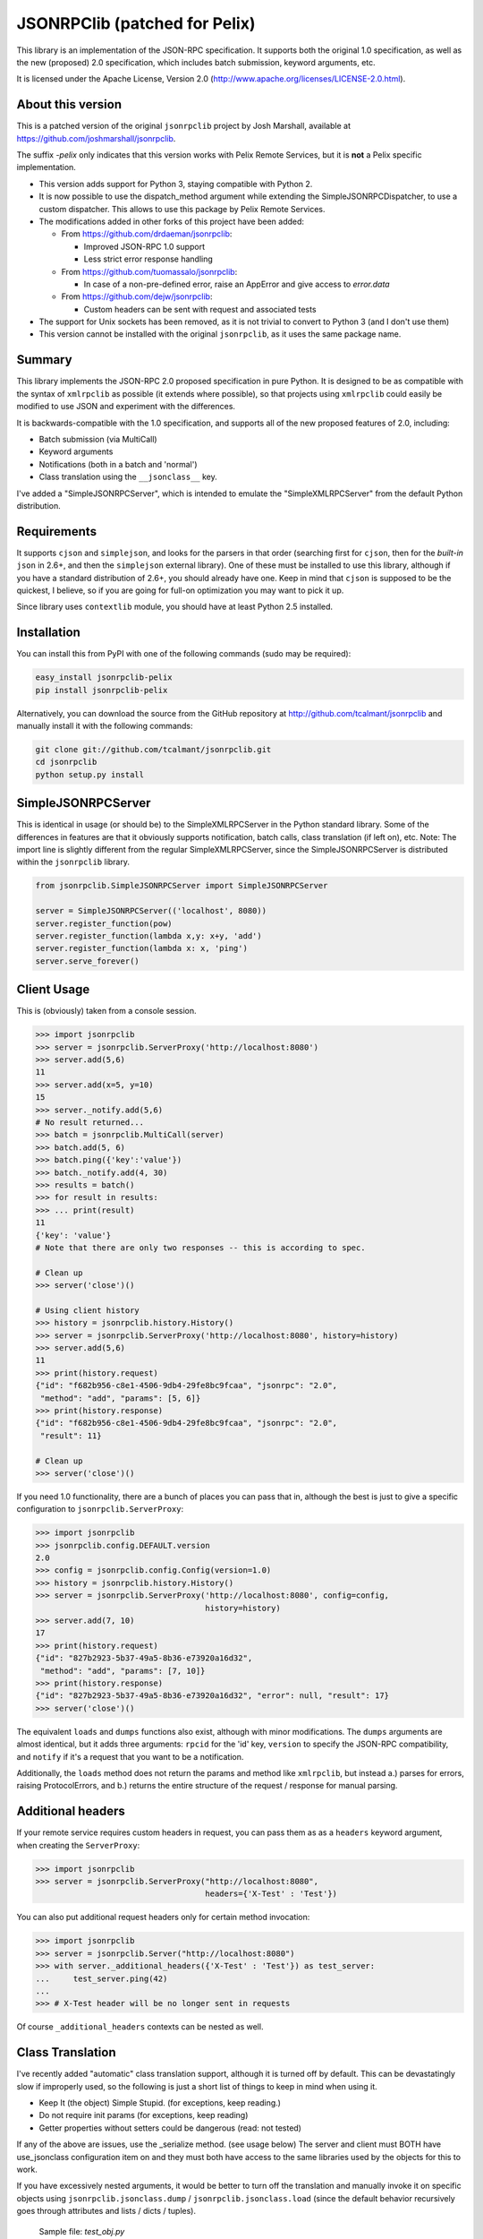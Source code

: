 JSONRPClib (patched for Pelix)
##############################

.. image:: https://pypip.in/license/jsonrpclib-pelix/badge.svg
    :target: https://pypi.python.org/pypi/jsonrpclib-pelix/

.. image:: https://travis-ci.org/tcalmant/jsonrpclib.svg?branch=master
    :target: https://travis-ci.org/tcalmant/jsonrpclib


.. image:: https://coveralls.io/repos/tcalmant/jsonrpclib/badge.png?branch=master
    :target: https://coveralls.io/r/tcalmant/jsonrpclib?branch=master
    

This library is an implementation of the JSON-RPC specification.
It supports both the original 1.0 specification, as well as the
new (proposed) 2.0 specification, which includes batch submission, keyword
arguments, etc.

It is licensed under the Apache License, Version 2.0
(http://www.apache.org/licenses/LICENSE-2.0.html).


About this version
******************

This is a patched version of the original ``jsonrpclib`` project by
Josh Marshall, available at https://github.com/joshmarshall/jsonrpclib.

The suffix *-pelix* only indicates that this version works with Pelix Remote
Services, but it is **not** a Pelix specific implementation.

* This version adds support for Python 3, staying compatible with Python 2.
* It is now possible to use the dispatch_method argument while extending
  the SimpleJSONRPCDispatcher, to use a custom dispatcher.
  This allows to use this package by Pelix Remote Services.
* The modifications added in other forks of this project have been added:

  * From https://github.com/drdaeman/jsonrpclib:

    * Improved JSON-RPC 1.0 support
    * Less strict error response handling

  * From https://github.com/tuomassalo/jsonrpclib:

    * In case of a non-pre-defined error, raise an AppError and give access to
      *error.data*

  * From https://github.com/dejw/jsonrpclib:

    * Custom headers can be sent with request and associated tests

* The support for Unix sockets has been removed, as it is not trivial to convert
  to Python 3 (and I don't use them)
* This version cannot be installed with the original ``jsonrpclib``, as it uses
  the same package name.


Summary
*******

This library implements the JSON-RPC 2.0 proposed specification in pure Python.
It is designed to be as compatible with the syntax of ``xmlrpclib`` as possible
(it extends where possible), so that projects using ``xmlrpclib`` could easily
be modified to use JSON and experiment with the differences.

It is backwards-compatible with the 1.0 specification, and supports all of the
new proposed features of 2.0, including:

* Batch submission (via MultiCall)
* Keyword arguments
* Notifications (both in a batch and 'normal')
* Class translation using the ``__jsonclass__`` key.

I've added a "SimpleJSONRPCServer", which is intended to emulate the
"SimpleXMLRPCServer" from the default Python distribution.


Requirements
************

It supports ``cjson`` and ``simplejson``, and looks for the parsers in that
order (searching first for ``cjson``, then for the *built-in* ``json`` in 2.6+,
and then the ``simplejson`` external library).
One of these must be installed to use this library, although if you have a
standard distribution of 2.6+, you should already have one.
Keep in mind that ``cjson`` is supposed to be the quickest, I believe, so if
you are going for full-on optimization you may want to pick it up.

Since library uses ``contextlib`` module, you should have at least Python 2.5
installed.


Installation
************

You can install this from PyPI with one of the following commands (sudo
may be required):

.. code-block:: console

   easy_install jsonrpclib-pelix
   pip install jsonrpclib-pelix

Alternatively, you can download the source from the GitHub repository
at http://github.com/tcalmant/jsonrpclib and manually install it
with the following commands:

.. code-block:: console

   git clone git://github.com/tcalmant/jsonrpclib.git
   cd jsonrpclib
   python setup.py install


SimpleJSONRPCServer
*******************

This is identical in usage (or should be) to the SimpleXMLRPCServer in the
Python standard library. Some of the differences in features are that it
obviously supports notification, batch calls, class translation (if left on),
etc.
Note: The import line is slightly different from the regular SimpleXMLRPCServer,
since the SimpleJSONRPCServer is distributed within the ``jsonrpclib`` library.

.. code-block:: python

   from jsonrpclib.SimpleJSONRPCServer import SimpleJSONRPCServer

   server = SimpleJSONRPCServer(('localhost', 8080))
   server.register_function(pow)
   server.register_function(lambda x,y: x+y, 'add')
   server.register_function(lambda x: x, 'ping')
   server.serve_forever()


Client Usage
************

This is (obviously) taken from a console session.

.. code-block:: python

   >>> import jsonrpclib
   >>> server = jsonrpclib.ServerProxy('http://localhost:8080')
   >>> server.add(5,6)
   11
   >>> server.add(x=5, y=10)
   15
   >>> server._notify.add(5,6)
   # No result returned...
   >>> batch = jsonrpclib.MultiCall(server)
   >>> batch.add(5, 6)
   >>> batch.ping({'key':'value'})
   >>> batch._notify.add(4, 30)
   >>> results = batch()
   >>> for result in results:
   >>> ... print(result)
   11
   {'key': 'value'}
   # Note that there are only two responses -- this is according to spec.
   
   # Clean up
   >>> server('close')()
   
   # Using client history
   >>> history = jsonrpclib.history.History()
   >>> server = jsonrpclib.ServerProxy('http://localhost:8080', history=history)
   >>> server.add(5,6)
   11
   >>> print(history.request)
   {"id": "f682b956-c8e1-4506-9db4-29fe8bc9fcaa", "jsonrpc": "2.0",
    "method": "add", "params": [5, 6]}
   >>> print(history.response)
   {"id": "f682b956-c8e1-4506-9db4-29fe8bc9fcaa", "jsonrpc": "2.0",
    "result": 11}
   
   # Clean up
   >>> server('close')()

If you need 1.0 functionality, there are a bunch of places you can pass that in,
although the best is just to give a specific configuration to
``jsonrpclib.ServerProxy``:

.. code-block:: python

   >>> import jsonrpclib
   >>> jsonrpclib.config.DEFAULT.version
   2.0
   >>> config = jsonrpclib.config.Config(version=1.0)
   >>> history = jsonrpclib.history.History()
   >>> server = jsonrpclib.ServerProxy('http://localhost:8080', config=config,
                                       history=history)
   >>> server.add(7, 10)
   17
   >>> print(history.request)
   {"id": "827b2923-5b37-49a5-8b36-e73920a16d32",
    "method": "add", "params": [7, 10]}
   >>> print(history.response)
   {"id": "827b2923-5b37-49a5-8b36-e73920a16d32", "error": null, "result": 17}
   >>> server('close')()

The equivalent ``loads`` and ``dumps`` functions also exist, although with minor
modifications. The ``dumps`` arguments are almost identical, but it adds three
arguments: ``rpcid`` for the 'id' key, ``version`` to specify the JSON-RPC
compatibility, and ``notify`` if it's a request that you want to be a
notification.

Additionally, the ``loads`` method does not return the params and method like
``xmlrpclib``, but instead a.) parses for errors, raising ProtocolErrors, and
b.) returns the entire structure of the request / response for manual parsing.


Additional headers
******************

If your remote service requires custom headers in request, you can pass them
as as a ``headers`` keyword argument, when creating the ``ServerProxy``:

.. code-block:: python

   >>> import jsonrpclib
   >>> server = jsonrpclib.ServerProxy("http://localhost:8080",
                                       headers={'X-Test' : 'Test'})

You can also put additional request headers only for certain method invocation:

.. code-block:: python

   >>> import jsonrpclib
   >>> server = jsonrpclib.Server("http://localhost:8080")
   >>> with server._additional_headers({'X-Test' : 'Test'}) as test_server:
   ...     test_server.ping(42)
   ...
   >>> # X-Test header will be no longer sent in requests

Of course ``_additional_headers`` contexts can be nested as well.


Class Translation
*****************

I've recently added "automatic" class translation support, although it is
turned off by default. This can be devastatingly slow if improperly used, so
the following is just a short list of things to keep in mind when using it.

* Keep It (the object) Simple Stupid. (for exceptions, keep reading.)
* Do not require init params (for exceptions, keep reading)
* Getter properties without setters could be dangerous (read: not tested)

If any of the above are issues, use the _serialize method. (see usage below)
The server and client must BOTH have use_jsonclass configuration item on and
they must both have access to the same libraries used by the objects for
this to work.

If you have excessively nested arguments, it would be better to turn off the
translation and manually invoke it on specific objects using
``jsonrpclib.jsonclass.dump`` / ``jsonrpclib.jsonclass.load`` (since the default
behavior recursively goes through attributes and lists / dicts / tuples).

 Sample file: *test_obj.py*

.. code-block:: python

   # This object is /very/ simple, and the system will look through the
   # attributes and serialize what it can.
   class TestObj(object):
       foo = 'bar'

   # This object requires __init__ params, so it uses the _serialize method
   # and returns a tuple of init params and attribute values (the init params
   # can be a dict or a list, but the attribute values must be a dict.)
   class TestSerial(object):
       foo = 'bar'
       def __init__(self, *args):
           self.args = args
       def _serialize(self):
           return (self.args, {'foo':self.foo,})

* Sample usage

.. code-block:: python

   >>> import jsonrpclib
   >>> import test_obj

   # History is used only to print the serialized form of beans
   >>> history = jsonrpclib.history.History()
   >>> testobj1 = test_obj.TestObj()
   >>> testobj2 = test_obj.TestSerial()
   >>> server = jsonrpclib.Server('http://localhost:8080', history=history)

   # The 'ping' just returns whatever is sent
   >>> ping1 = server.ping(testobj1)
   >>> ping2 = server.ping(testobj2)

   >>> print(history.request)
   {"id": "7805f1f9-9abd-49c6-81dc-dbd47229fe13", "jsonrpc": "2.0",
    "method": "ping", "params": [{"__jsonclass__":
                                  ["test_obj.TestSerial", []], "foo": "bar"}
                                ]}
   >>> print(history.response)
   {"id": "7805f1f9-9abd-49c6-81dc-dbd47229fe13", "jsonrpc": "2.0",
    "result": {"__jsonclass__": ["test_obj.TestSerial", []], "foo": "bar"}}

This behavior is turned by default. To deactivate it, just set the
``use_jsonclass`` member of a server ``Config`` to False.
If you want to use a per-class serialization method, set its name in the
``serialize_method`` member of a server ``Config``.
Finally, if you are using classes that you have defined in the implementation
(as in, not a separate library), you'll need to add those (on BOTH the server
and the client) using the ``config.classes.add()`` method.

Feedback on this "feature" is very, VERY much appreciated.

Why JSON-RPC?
*************

In my opinion, there are several reasons to choose JSON over XML for RPC:

* Much simpler to read (I suppose this is opinion, but I know I'm right. :)
* Size / Bandwidth - Main reason, a JSON object representation is just much smaller.
* Parsing - JSON should be much quicker to parse than XML.
* Easy class passing with ``jsonclass`` (when enabled)

In the interest of being fair, there are also a few reasons to choose XML
over JSON:

* Your server doesn't do JSON (rather obvious)
* Wider XML-RPC support across APIs (can we change this? :))
* Libraries are more established, i.e. more stable (Let's change this too.)

Tests
*****

Tests are an almost-verbatim drop from the JSON-RPC specification 2.0 page.
They can be run using *unittest* or *nosetest*:

.. code-block:: console

   python -m unittest discover tests
   python3 -m unittest discover tests
   nosetests tests
